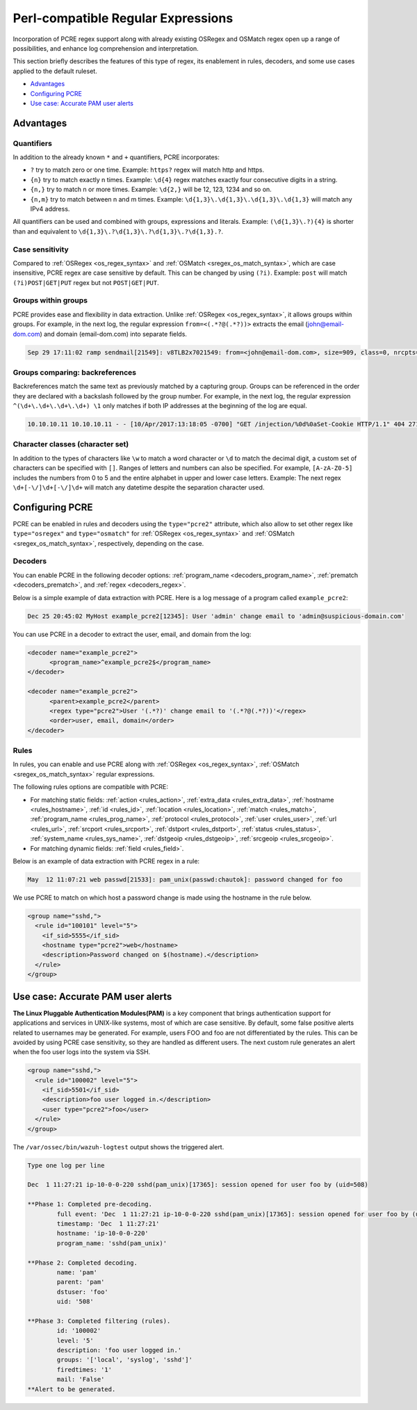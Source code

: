 .. Copyright (C) 2015, Wazuh, Inc.

.. meta::
   :description: PCRE regex support opens up a range of possibilities, and enhance log comprehension and interpretation. learn more in this section of the wazuh documentation.

Perl-compatible Regular Expressions
===================================

Incorporation of PCRE regex support along with already existing OSRegex and OSMatch regex open up a range of possibilities, and enhance log comprehension and interpretation.

This section briefly describes the features of this type of regex, its enablement in rules, decoders, and some use cases applied to the default ruleset.

-  `Advantages`_
-  `Configuring PCRE`_
-  `Use case: Accurate PAM user alerts`_

Advantages
----------

Quantifiers
^^^^^^^^^^^

In addition to the already known ``*`` and ``+`` quantifiers, PCRE incorporates:

-  ``?`` try to match zero or one time. Example: ``https?`` regex will match http and https.
-  ``{n}`` try to match exactly n times. Example: ``\d{4}`` regex matches exactly four consecutive digits in a string.
-  ``{n,}`` try to match n or more times. Example: ``\d{2,}`` will be 12, 123, 1234 and so on.
-  ``{n,m}`` try to match between n and m times. Example: ``\d{1,3}\.\d{1,3}\.\d{1,3}\.\d{1,3}`` will match any IPv4 address.

All quantifiers can be used and combined with groups, expressions and literals. Example: ``(\d{1,3}\.?){4}`` is shorter than and equivalent to ``\d{1,3}\.?\d{1,3}\.?\d{1,3}\.?\d{1,3}.?``.

Case sensitivity
^^^^^^^^^^^^^^^^

Compared to :ref:`OSRegex <os_regex_syntax>` and :ref:`OSMatch <sregex_os_match_syntax>`, which are case insensitive, PCRE regex are case sensitive by default. This can be changed by using ``(?i)``. Example: ``post`` will match ``(?i)POST|GET|PUT`` regex but not ``POST|GET|PUT``.

Groups within groups
^^^^^^^^^^^^^^^^^^^^

PCRE provides ease and flexibility in data extraction. Unlike :ref:`OSRegex <os_regex_syntax>`, it allows groups within groups. For example, in the next log, the regular expression ``from=<(.*?@(.*?))>`` extracts the email (john@email-dom.com) and domain (email-dom.com) into separate fields.

.. code-block:: none

   Sep 29 17:11:02 ramp sendmail[21549]: v8TLB2x7021549: from=<john@email-dom.com>, size=909, class=0, nrcpts=1, msgid=<201709292111.v8TLB1Nj021545@email.com>, proto=ESMTP, daemon=MTA, relay=[2001:0db8:85a3:0000:0000:8a2e:0370:7334]

Groups comparing: backreferences
^^^^^^^^^^^^^^^^^^^^^^^^^^^^^^^^

Backreferences match the same text as previously matched by a capturing group. Groups can be referenced in the order they are declared with a backslash followed by the group number. For example, in the next log, the regular expression ``^(\d+\.\d+\.\d+\.\d+) \1`` only matches if both IP addresses at the beginning of the log are equal.

.. code-block:: none

   10.10.10.11 10.10.10.11 - - [10/Apr/2017:13:18:05 -0700] "GET /injection/%0d%0aSet-Cookie HTTP/1.1" 404 271 "-" "Mozilla/5.0 (Windows NT 6.1; WOW64; rv:22.0) Gecko/20100101 Firefox/22.0"

Character classes (character set)
^^^^^^^^^^^^^^^^^^^^^^^^^^^^^^^^^

In addition to the types of characters like ``\w`` to match a word character or ``\d`` to match the decimal digit, a custom set of characters can be specified with ``[]``. Ranges of letters and numbers can also be specified. For example, ``[A-zA-Z0-5]`` includes the numbers from 0 to 5 and the entire alphabet in upper and lower case letters. Example: The next regex ``\d+[-\/]\d+[-\/]\d+`` will match any datetime despite the separation character used.

Configuring PCRE
----------------

PCRE can be enabled in rules and decoders using the ``type="pcre2"`` attribute, which also allow to set other regex like ``type="osregex"`` and ``type="osmatch"`` for :ref:`OSRegex <os_regex_syntax>` and :ref:`OSMatch <sregex_os_match_syntax>`, respectively, depending on the case.

Decoders
^^^^^^^^

You can enable PCRE in the following decoder options: :ref:`program_name <decoders_program_name>`, :ref:`prematch <decoders_prematch>`, and :ref:`regex <decoders_regex>`.

Below is a simple example of data extraction with PCRE. Here is a log message of a program called ``example_pcre2``:

.. code-block:: none

   Dec 25 20:45:02 MyHost example_pcre2[12345]: User 'admin' change email to 'admin@suspicious-domain.com'

You can use PCRE in a decoder to extract the user, email, and domain from the log:

.. code-block:: xml

   <decoder name="example_pcre2">
         <program_name>^example_pcre2$</program_name>
   </decoder>

   <decoder name="example_pcre2">
         <parent>example_pcre2</parent>
         <regex type="pcre2">User '(.*?)' change email to '(.*?@(.*?))'</regex>
         <order>user, email, domain</order>
   </decoder>

Rules
^^^^^

In rules, you can enable and use PCRE along with :ref:`OSRegex <os_regex_syntax>`, :ref:`OSMatch <sregex_os_match_syntax>` regular expressions.

The following rules options are compatible with PCRE:

-  For matching static fields: :ref:`action <rules_action>`, :ref:`extra_data <rules_extra_data>`, :ref:`hostname <rules_hostname>`, :ref:`id <rules_id>`, :ref:`location <rules_location>`, :ref:`match <rules_match>`, :ref:`program_name <rules_prog_name>`, :ref:`protocol <rules_protocol>`, :ref:`user <rules_user>`, :ref:`url <rules_url>`, :ref:`srcport <rules_srcport>`, :ref:`dstport <rules_dstport>`, :ref:`status <rules_status>`, :ref:`system_name <rules_sys_name>`, :ref:`dstgeoip <rules_dstgeoip>`, :ref:`srcgeoip <rules_srcgeoip>`.
-  For matching dynamic fields: :ref:`field <rules_field>`.

Below is an example of data extraction with PCRE regex in a rule:

.. code-block:: none

   May  12 11:07:21 web passwd[21533]: pam_unix(passwd:chautok]: password changed for foo

We use PCRE to match on which host a password change is made using the hostname in the rule below.

.. code-block:: xml

   <group name="sshd,">
     <rule id="100101" level="5">
       <if_sid>5555</if_sid>
       <hostname type="pcre2">web</hostname>
       <description>Password changed on $(hostname).</description>
     </rule>
   </group>

Use case: Accurate PAM user alerts
----------------------------------

**The Linux Pluggable Authentication Modules(PAM)** is a key component that brings authentication support for applications and services in UNIX-like systems, most of which are case sensitive. By default, some false positive alerts related to usernames may be generated. For example, users FOO and foo are not differentiated by the rules. This can be avoided by using PCRE case sensitivity, so they are handled as different users. The next custom rule generates an alert when the  foo user logs into the system via SSH.

.. code-block:: xml

   <group name="sshd,">
     <rule id="100002" level="5">
       <if_sid>5501</if_sid>
       <description>foo user logged in.</description>
       <user type="pcre2">foo</user>
     </rule>
   </group>

The ``/var/ossec/bin/wazuh-logtest`` output shows the triggered alert.

.. code-block:: none
   :class: output

   Type one log per line

   Dec  1 11:27:21 ip-10-0-0-220 sshd(pam_unix)[17365]: session opened for user foo by (uid=508)

   **Phase 1: Completed pre-decoding.
           full event: 'Dec  1 11:27:21 ip-10-0-0-220 sshd(pam_unix)[17365]: session opened for user foo by (uid=508)'
           timestamp: 'Dec  1 11:27:21'
           hostname: 'ip-10-0-0-220'
           program_name: 'sshd(pam_unix)'

   **Phase 2: Completed decoding.
           name: 'pam'
           parent: 'pam'
           dstuser: 'foo'
           uid: '508'

   **Phase 3: Completed filtering (rules).
           id: '100002'
           level: '5'
           description: 'foo user logged in.'
           groups: '['local', 'syslog', 'sshd']'
           firedtimes: '1'
           mail: 'False'
   **Alert to be generated.
